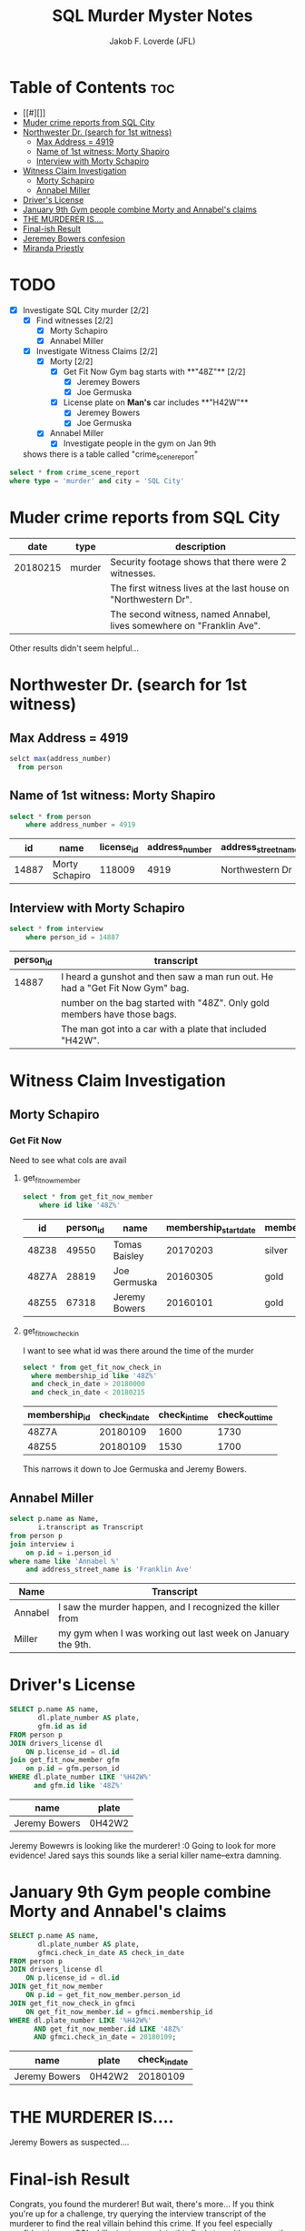 #+TITLE: SQL Murder Myster Notes
#+AUTHOR: Jakob F. Loverde (JFL)
#+DESCRIPTION: Notes for https://mystery.knightlab.com SQL Murder Mystery challenge
#+STARTUP: showeverything
#+OPTIONS: toc:2

* Table of Contents :toc:
- [[#][]]
- [[#muder-crime-reports-from-sql-city][Muder crime reports from SQL City]]
- [[#northwester-dr-search-for-1st-witness][Northwester Dr. (search for 1st witness)]]
  - [[#max-address--4919][Max Address = 4919]]
  - [[#name-of-1st-witness-morty-shapiro][Name of 1st witness: Morty Shapiro]]
  - [[#interview-with-morty-schapiro][Interview with Morty Schapiro]]
- [[#witness-claim-investigation][Witness Claim Investigation]]
  - [[#morty-schapiro][Morty Schapiro]]
  - [[#annabel-miller][Annabel Miller]]
- [[#drivers-license][Driver's License]]
- [[#january-9th-gym-people-combine-morty-and-annabels-claims][January 9th Gym people combine Morty and Annabel's claims]]
- [[#the-murderer-is][THE MURDERER IS....]]
- [[#final-ish-result][Final-ish Result]]
- [[#jeremey-bowers-confesion][Jeremey Bowers confesion]]
- [[#miranda-priestly][Miranda Priestly]]

* TODO  
- [X] Investigate SQL City murder [2/2]
  - [X] Find witnesses [2/2]
    - [X] Morty Schapiro
    - [X] Annabel Miller 
  - [X] Investigate Witness Claims [2/2]
    - [X] Morty [2/2]
        - [X] Get Fit Now Gym bag starts with **"48Z"** [2/2]
          - [X]  Jeremey Bowers
          - [X]  Joe Germuska
        - [X] License plate on **Man's** car includes **"H42W"**
          - [X]  Jeremey Bowers
          - [X] Joe Germuska
    - [X] Annabel Miller
      - [X] Investigate people in the gym on Jan 9th
  shows there is a table called "crime_scene_report"

#+begin_src sql 
  select * from crime_scene_report
  where type = 'murder' and city = 'SQL City'
#+end_src

* Muder crime reports from SQL City
|     date | type   | description                                                           |
|----------+--------+-----------------------------------------------------------------------|
| 20180215 | murder | Security footage shows that there were 2 witnesses.                   |
|          |        | The first witness lives at the last house on "Northwestern Dr".       |
|          |        | The second witness, named Annabel, lives somewhere on "Franklin Ave". |
Other results didn't seem helpful...

* Northwester Dr. (search for 1st witness)
** Max Address = 4919
#+begin_src sql
  selct max(address_number) 
    from person
#+end_src
** Name of 1st witness: Morty Shapiro 
#+begin_src sql
select * from person
	where address_number = 4919
#+end_src
|    id | name           | license_id | address_number | address_street_name |       ssn |
|-------+----------------+------------+----------------+---------------------+-----------|
| 14887 | Morty Schapiro |     118009 |           4919 | Northwestern Dr     | 111564949 |

** Interview with Morty Schapiro
#+begin_src sql
select * from interview 
	where person_id = 14887
#+end_src
| person_id | transcript                                                                    |
|-----------+-------------------------------------------------------------------------------|
|     14887 | I heard a gunshot and then saw a man run out. He had a "Get Fit Now Gym" bag. |
|           | number on the bag started with "48Z". Only gold members have those bags.      |
|           | The man got into a car  with a plate that included "H42W".                    |
* Witness Claim Investigation
** Morty Schapiro
*** Get Fit Now
Need to see what cols are avail
**** get_fit_now_member
#+begin_src sql
select * from get_fit_now_member
	where id like '48Z%'
#+end_src
| id    | person_id | name          | membership_start_date | membership_status |
|-------+-----------+---------------+-----------------------+-------------------|
| 48Z38 |     49550 | Tomas Baisley |              20170203 | silver            |
| 48Z7A |     28819 | Joe Germuska  |              20160305 | gold              |
| 48Z55 |     67318 | Jeremy Bowers |              20160101 | gold              |
**** get_fit_now_check_in
I want to see what id was there around the time of the murder
#+begin_src sql
  select * from get_fit_now_check_in
    where membership_id like '48Z%' 
    and check_in_date > 20180000
    and check_in_date < 20180215
#+end_src
| membership_id | check_in_date | check_in_time | check_out_time |
|---------------+---------------+---------------+----------------|
| 48Z7A         |      20180109 |          1600 |           1730 |
| 48Z55         |      20180109 |          1530 |           1700 |
This narrows it down to Joe Germuska and Jeremy Bowers. 

** Annabel Miller
#+begin_src sql
select p.name as Name, 
 	   i.transcript as Transcript
from person p
join interview i
	on p.id = i.person_id
where name like 'Annabel %'
	and address_street_name is 'Franklin Ave'
#+end_src
| Name    | Transcript                                                  |
|---------+-------------------------------------------------------------|
| Annabel | I saw the murder happen, and I recognized the killer from   |
| Miller  | my gym when I was working out last week on January the 9th. |

* Driver's License
#+begin_src sql
SELECT p.name AS name,
       dl.plate_number AS plate,
	   gfm.id as id
FROM person p
JOIN drivers_license dl
    ON p.license_id = dl.id
join get_fit_now_member gfm
	on p.id = gfm.person_id
WHERE dl.plate_number LIKE '%H42W%'
	  and gfm.id like '48Z%'
#+end_src
| name          | plate  |
|---------------+--------|
| Jeremy Bowers | 0H42W2 |
Jeremy Bowewrs is looking like the murderer! :0
Going to look for more evidence! Jared says this sounds like a serial killer name--extra damning.
* January 9th Gym people combine Morty and Annabel's claims
#+begin_src sql
SELECT p.name AS name,
       dl.plate_number AS plate,
       gfmci.check_in_date AS check_in_date
FROM person p
JOIN drivers_license dl
    ON p.license_id = dl.id
JOIN get_fit_now_member
    ON p.id = get_fit_now_member.person_id
JOIN get_fit_now_check_in gfmci
    ON get_fit_now_member.id = gfmci.membership_id
WHERE dl.plate_number LIKE '%H42W%'
      AND get_fit_now_member.id LIKE '48Z%'
      AND gfmci.check_in_date = 20180109;
#+end_src
| name          | plate  | check_in_date |
|---------------+--------+---------------|
| Jeremy Bowers | 0H42W2 |      20180109 |
	
* THE MURDERER IS....
Jeremy Bowers as suspected....
* Final-ish Result
Congrats, you found the murderer! But wait, there's more... If you think you're up for a challenge, try querying the interview transcript of the murderer to find the real villain behind this crime. If you feel especially confident in your SQL skills, try to complete this final step with no more than 2 queries. Use this same INSERT statement with your new suspect to check your answer.
* Jeremey Bowers confesion
| Name   | Transcript                                                       |
|--------+------------------------------------------------------------------|
|        | I was hired by a woman with a lot of money.                      |
| Jeremy | I don't know her name but I know she's                           |
| Bowers | around 5'5" (65") or 5'7" (67"). She has red hair and she drives |
|        | a Tesla Model S. I know that she attended the SQL                |
|        | Symphony Concert 3 times in December 2017.                       |
This has now officially turned into a game of S'Clue'L --credit Jared Churbuck
* Miranda Priestly 
Caught her with this:
#+begin_src sql
/*  
  5'5" (65") <= Height <= 5'7" (67")
  Hair color: red
  Make: Tesla
  Model: Model S
  Facebook: Symphony Concert 3 times in December 2017
  
  Tables needed: drivers_license, person, facebook_event_checkin, income? 
*/

select p.name
from person p
join drivers_license dl
	on p.license_id = dl.id
join facebook_event_checkin f
	on p.id = f.person_id
where dl.hair_color is 'red' 
		and dl.car_make is 'Tesla' 
		and dl.car_model is 'Model S'
		and dl.height > 64 and dl.height < 67
		and f.date >20171131 and f.date < 20180101
#+end_src
Gave me a table with her name three times as expected.
Result: "Congrats, you found the brains behind the murder! Everyone in SQL City hails you as the greatest SQL detective of all time. Time to break out the champagne!"
